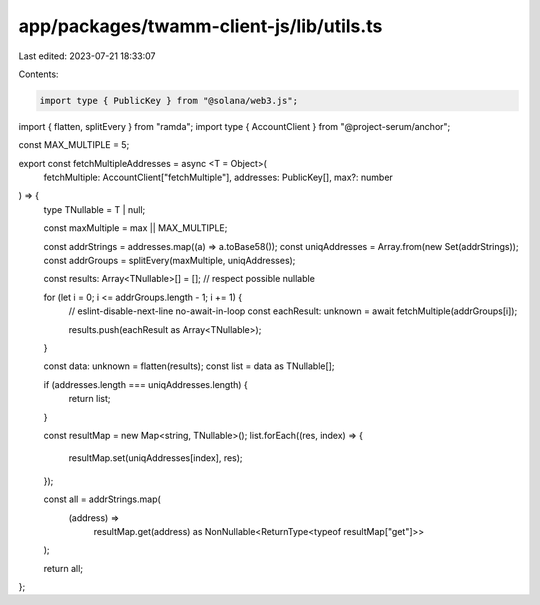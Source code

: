 app/packages/twamm-client-js/lib/utils.ts
=========================================

Last edited: 2023-07-21 18:33:07

Contents:

.. code-block:: ts

    import type { PublicKey } from "@solana/web3.js";
import { flatten, splitEvery } from "ramda";
import type { AccountClient } from "@project-serum/anchor";

const MAX_MULTIPLE = 5;

export const fetchMultipleAddresses = async <T = Object>(
  fetchMultiple: AccountClient["fetchMultiple"],
  addresses: PublicKey[],
  max?: number
) => {
  type TNullable = T | null;

  const maxMultiple = max || MAX_MULTIPLE;

  const addrStrings = addresses.map((a) => a.toBase58());
  const uniqAddresses = Array.from(new Set(addrStrings));
  const addrGroups = splitEvery(maxMultiple, uniqAddresses);

  const results: Array<TNullable>[] = [];
  // respect possible nullable

  for (let i = 0; i <= addrGroups.length - 1; i += 1) {
    // eslint-disable-next-line no-await-in-loop
    const eachResult: unknown = await fetchMultiple(addrGroups[i]);

    results.push(eachResult as Array<TNullable>);
  }

  const data: unknown = flatten(results);
  const list = data as TNullable[];

  if (addresses.length === uniqAddresses.length) {
    return list;
  }

  const resultMap = new Map<string, TNullable>();
  list.forEach((res, index) => {
    resultMap.set(uniqAddresses[index], res);
  });

  const all = addrStrings.map(
    (address) =>
      resultMap.get(address) as NonNullable<ReturnType<typeof resultMap["get"]>>
  );

  return all;
};


